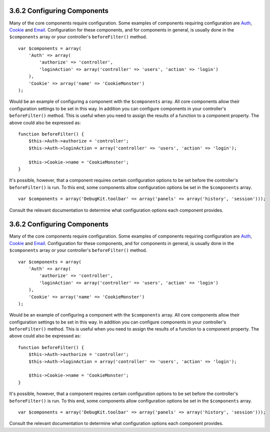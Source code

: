 3.6.2 Configuring Components
----------------------------

Many of the core components require configuration. Some examples of
components requiring configuration are
`Auth </view/1250/Authentication>`_, `Cookie </view/1280/Cookies>`_
and `Email </view/1283/Email>`_. Configuration for these
components, and for components in general, is usually done in the
``$components`` array or your controller's ``beforeFilter()``
method.

::

    var $components = array(
        'Auth' => array(
            'authorize' => 'controller',
            'loginAction' => array('controller' => 'users', 'action' => 'login')
        ),
        'Cookie' => array('name' => 'CookieMonster')
    );

Would be an example of configuring a component with the
``$components`` array. All core components allow their
configuration settings to be set in this way. In addition you can
configure components in your controller's ``beforeFilter()``
method. This is useful when you need to assign the results of a
function to a component property. The above could also be expressed
as:

::

    function beforeFilter() {
        $this->Auth->authorize = 'controller';
        $this->Auth->loginAction = array('controller' => 'users', 'action' => 'login');
        
        $this->Cookie->name = 'CookieMonster';
    }

It's possible, however, that a component requires certain
configuration options to be set before the controller's
``beforeFilter()`` is run. To this end, some components allow
configuration options be set in the ``$components`` array.

::

    var $components = array('DebugKit.toolbar' => array('panels' => array('history', 'session')));

Consult the relevant documentation to determine what configuration
options each component provides.

3.6.2 Configuring Components
----------------------------

Many of the core components require configuration. Some examples of
components requiring configuration are
`Auth </view/1250/Authentication>`_, `Cookie </view/1280/Cookies>`_
and `Email </view/1283/Email>`_. Configuration for these
components, and for components in general, is usually done in the
``$components`` array or your controller's ``beforeFilter()``
method.

::

    var $components = array(
        'Auth' => array(
            'authorize' => 'controller',
            'loginAction' => array('controller' => 'users', 'action' => 'login')
        ),
        'Cookie' => array('name' => 'CookieMonster')
    );

Would be an example of configuring a component with the
``$components`` array. All core components allow their
configuration settings to be set in this way. In addition you can
configure components in your controller's ``beforeFilter()``
method. This is useful when you need to assign the results of a
function to a component property. The above could also be expressed
as:

::

    function beforeFilter() {
        $this->Auth->authorize = 'controller';
        $this->Auth->loginAction = array('controller' => 'users', 'action' => 'login');
        
        $this->Cookie->name = 'CookieMonster';
    }

It's possible, however, that a component requires certain
configuration options to be set before the controller's
``beforeFilter()`` is run. To this end, some components allow
configuration options be set in the ``$components`` array.

::

    var $components = array('DebugKit.toolbar' => array('panels' => array('history', 'session')));

Consult the relevant documentation to determine what configuration
options each component provides.
